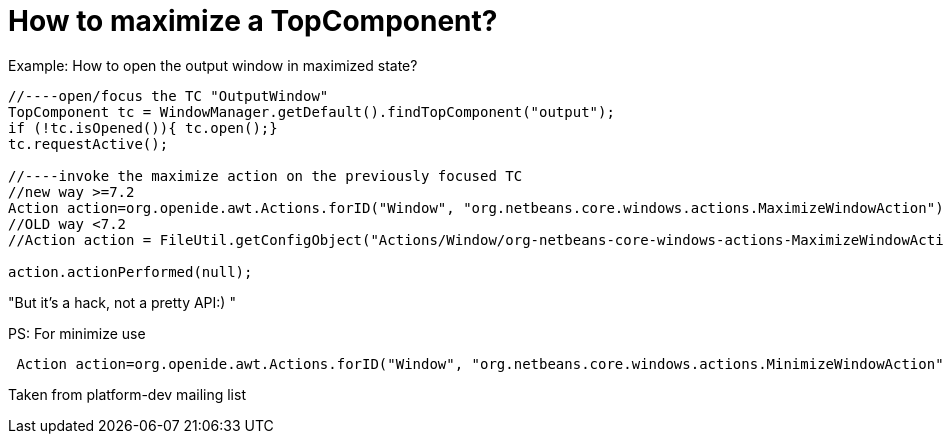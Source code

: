 // 
//     Licensed to the Apache Software Foundation (ASF) under one
//     or more contributor license agreements.  See the NOTICE file
//     distributed with this work for additional information
//     regarding copyright ownership.  The ASF licenses this file
//     to you under the Apache License, Version 2.0 (the
//     "License"); you may not use this file except in compliance
//     with the License.  You may obtain a copy of the License at
// 
//       http://www.apache.org/licenses/LICENSE-2.0
// 
//     Unless required by applicable law or agreed to in writing,
//     software distributed under the License is distributed on an
//     "AS IS" BASIS, WITHOUT WARRANTIES OR CONDITIONS OF ANY
//     KIND, either express or implied.  See the License for the
//     specific language governing permissions and limitations
//     under the License.
//

= How to maximize a TopComponent?
:page-layout: wikidev
:page-tags: wiki, devfaq, needsreview
:jbake-status: published
:keywords: Apache NetBeans wiki DevFaqWindowsMaximizeViaCode
:description: Apache NetBeans wiki DevFaqWindowsMaximizeViaCode
:toc: left
:toc-title:
:page-syntax: true
:page-wikidevsection: _window_system
:page-position: 26


Example: How to open the output window in maximized state?

[source,java]
----

//----open/focus the TC "OutputWindow"
TopComponent tc = WindowManager.getDefault().findTopComponent("output");
if (!tc.isOpened()){ tc.open();}
tc.requestActive();

//----invoke the maximize action on the previously focused TC
//new way >=7.2
Action action=org.openide.awt.Actions.forID("Window", "org.netbeans.core.windows.actions.MaximizeWindowAction"); 
//OLD way <7.2
//Action action = FileUtil.getConfigObject("Actions/Window/org-netbeans-core-windows-actions-MaximizeWindowAction.instance", Action.class);

action.actionPerformed(null);
----

"But it's a hack, not a pretty API:) "

PS: For minimize use

[source,java]
----

 Action action=org.openide.awt.Actions.forID("Window", "org.netbeans.core.windows.actions.MinimizeWindowAction"); 
----

Taken from platform-dev mailing list
////
== Apache Migration Information

The content in this page was kindly donated by Oracle Corp. to the
Apache Software Foundation.

This page was exported from link:http://wiki.netbeans.org/DevFaqWindowsMaximizeViaCode[http://wiki.netbeans.org/DevFaqWindowsMaximizeViaCode] , 
that was last modified by NetBeans user Markiewb 
on 2013-06-08T07:58:56Z.


*NOTE:* This document was automatically converted to the AsciiDoc format on 2018-02-07, and needs to be reviewed.
////